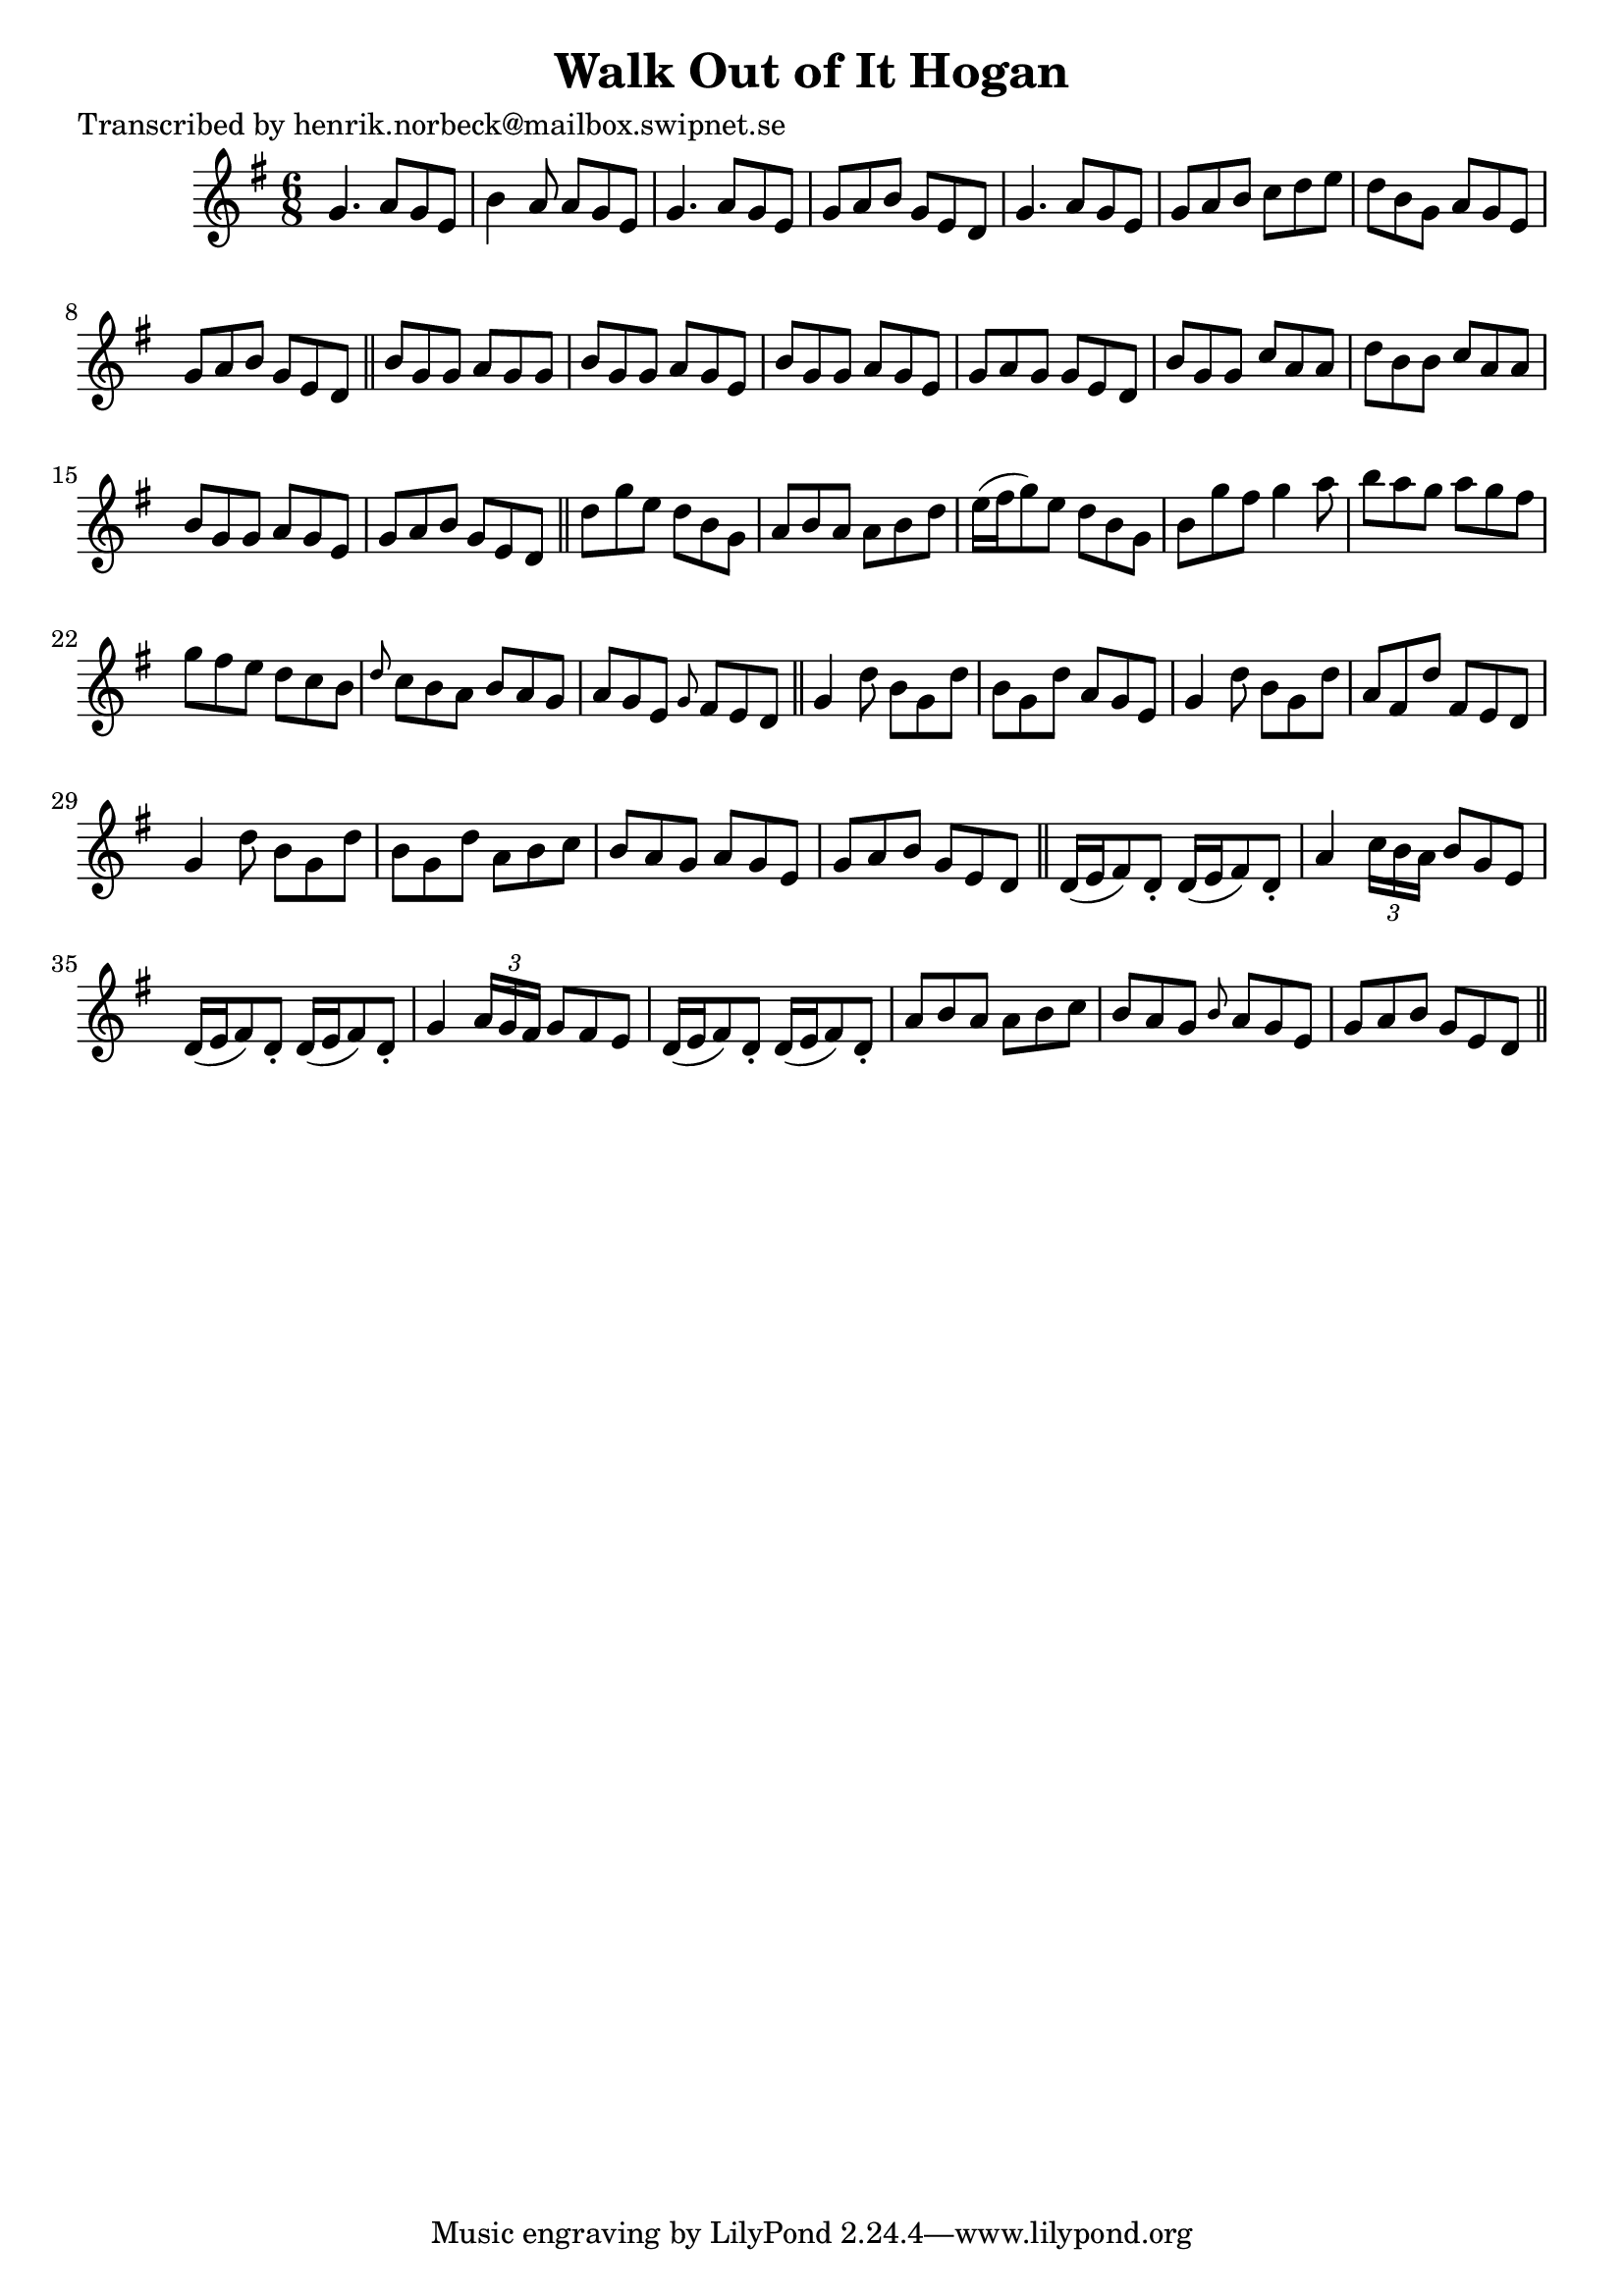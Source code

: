 
\version "2.16.2"
% automatically converted by musicxml2ly from xml/1072_hn.xml

%% additional definitions required by the score:
\language "english"


\header {
    poet = "Transcribed by henrik.norbeck@mailbox.swipnet.se"
    encoder = "abc2xml version 63"
    encodingdate = "2015-01-25"
    title = "Walk Out of It Hogan"
    }

\layout {
    \context { \Score
        autoBeaming = ##f
        }
    }
PartPOneVoiceOne =  \relative g' {
    \key g \major \time 6/8 g4. a8 [ g8 e8 ] | % 2
    b'4 a8 a8 [ g8 e8 ] | % 3
    g4. a8 [ g8 e8 ] | % 4
    g8 [ a8 b8 ] g8 [ e8 d8 ] | % 5
    g4. a8 [ g8 e8 ] | % 6
    g8 [ a8 b8 ] c8 [ d8 e8 ] | % 7
    d8 [ b8 g8 ] a8 [ g8 e8 ] | % 8
    g8 [ a8 b8 ] g8 [ e8 d8 ] \bar "||"
    b'8 [ g8 g8 ] a8 [ g8 g8 ] | \barNumberCheck #10
    b8 [ g8 g8 ] a8 [ g8 e8 ] | % 11
    b'8 [ g8 g8 ] a8 [ g8 e8 ] | % 12
    g8 [ a8 g8 ] g8 [ e8 d8 ] | % 13
    b'8 [ g8 g8 ] c8 [ a8 a8 ] | % 14
    d8 [ b8 b8 ] c8 [ a8 a8 ] | % 15
    b8 [ g8 g8 ] a8 [ g8 e8 ] | % 16
    g8 [ a8 b8 ] g8 [ e8 d8 ] \bar "||"
    d'8 [ g8 e8 ] d8 [ b8 g8 ] | % 18
    a8 [ b8 a8 ] a8 [ b8 d8 ] | % 19
    e16 ( [ fs16 g8 ) e8 ] d8 [ b8 g8 ] | \barNumberCheck #20
    b8 [ g'8 fs8 ] g4 a8 | % 21
    b8 [ a8 g8 ] a8 [ g8 fs8 ] | % 22
    g8 [ fs8 e8 ] d8 [ c8 b8 ] | % 23
    \grace { d8 } c8 [ b8 a8 ] b8 [ a8 g8 ] | % 24
    a8 [ g8 e8 ] \grace { g8 } fs8 [ e8 d8 ] \bar "||"
    g4 d'8 b8 [ g8 d'8 ] | % 26
    b8 [ g8 d'8 ] a8 [ g8 e8 ] | % 27
    g4 d'8 b8 [ g8 d'8 ] | % 28
    a8 [ fs8 d'8 ] fs,8 [ e8 d8 ] | % 29
    g4 d'8 b8 [ g8 d'8 ] | \barNumberCheck #30
    b8 [ g8 d'8 ] a8 [ b8 c8 ] | % 31
    b8 [ a8 g8 ] a8 [ g8 e8 ] | % 32
    g8 [ a8 b8 ] g8 [ e8 d8 ] \bar "||"
    d16 ( [ e16 fs8 ) d8 -. ] d16 ( [ e16 fs8 ) d8 -. ] | % 34
    a'4 \times 2/3 {
        c16 [ b16 a16 ] }
    b8 [ g8 e8 ] | % 35
    d16 ( [ e16 fs8 ) d8 -. ] d16 ( [ e16 fs8 ) d8 -. ] | % 36
    g4 \times 2/3 {
        a16 [ g16 fs16 ] }
    g8 [ fs8 e8 ] | % 37
    d16 ( [ e16 fs8 ) d8 -. ] d16 ( [ e16 fs8 ) d8 -. ] | % 38
    a'8 [ b8 a8 ] a8 [ b8 c8 ] | % 39
    b8 [ a8 g8 ] \grace { b8 } a8 [ g8 e8 ] | \barNumberCheck #40
    g8 [ a8 b8 ] g8 [ e8 d8 ] \bar "||"
    }


% The score definition
\score {
    <<
        \new Staff <<
            \context Staff << 
                \context Voice = "PartPOneVoiceOne" { \PartPOneVoiceOne }
                >>
            >>
        
        >>
    \layout {}
    % To create MIDI output, uncomment the following line:
    %  \midi {}
    }

